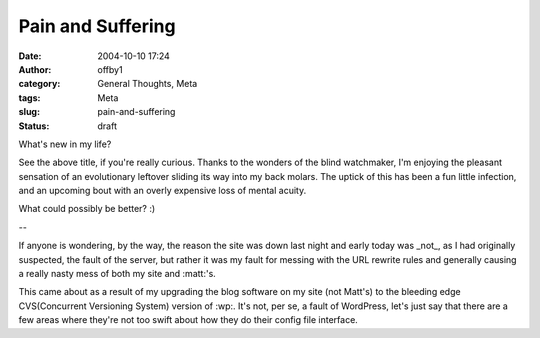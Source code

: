 Pain and Suffering
##################
:date: 2004-10-10 17:24
:author: offby1
:category: General Thoughts, Meta
:tags: Meta
:slug: pain-and-suffering
:status: draft

What's new in my life?

See the above title, if you're really curious. Thanks to the wonders of
the blind watchmaker, I'm enjoying the pleasant sensation of an
evolutionary leftover sliding its way into my back molars. The uptick of
this has been a fun little infection, and an upcoming bout with an
overly expensive loss of mental acuity.

What could possibly be better? :)

--

If anyone is wondering, by the way, the reason the site was down last
night and early today was \_not\_, as I had originally suspected, the
fault of the server, but rather it was my fault for messing with the URL
rewrite rules and generally causing a really nasty mess of both my site
and :matt:'s.

This came about as a result of my upgrading the blog software on my site
(not Matt's) to the bleeding edge CVS(Concurrent Versioning System)
version of :wp:. It's not, per se, a fault of WordPress, let's just say
that there are a few areas where they're not too swift about how they do
their config file interface.
